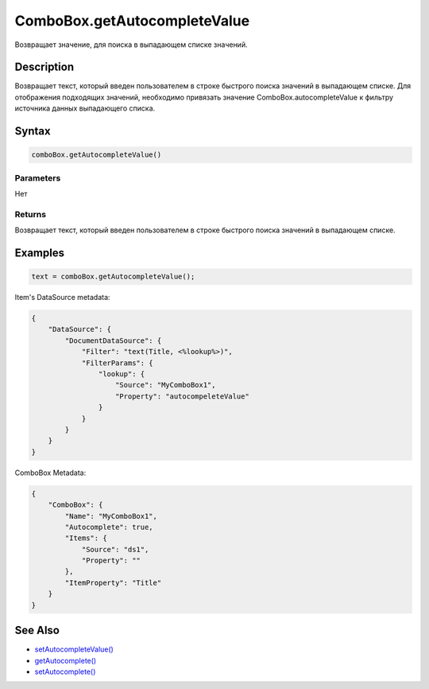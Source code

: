 ComboBox.getAutocompleteValue
=============================

Возвращает значение, для поиска в выпадающем списке значений.

Description
-----------

Возвращает текст, который введен пользователем в строке быстрого поиска
значений в выпадающем списке. Для отображения подходящих значений,
необходимо привязать значение ComboBox.autocompleteValue к фильтру
источника данных выпадающего списка.

Syntax
------

.. code:: js

    comboBox.getAutocompleteValue()

Parameters
~~~~~~~~~~

Нет

Returns
~~~~~~~

Возвращает текст, который введен пользователем в строке быстрого поиска
значений в выпадающем списке.

Examples
--------

.. code:: js

    text = comboBox.getAutocompleteValue();

Item's DataSource metadata:

.. code:: json

    {
        "DataSource": {
            "DocumentDataSource": {
                "Filter": "text(Title, <%lookup%>)",
                "FilterParams": {
                    "lookup": {
                        "Source": "MyComboBox1",
                        "Property": "autocompeleteValue"
                    }
                }
            }        
        }
    }

ComboBox Metadata:

.. code:: json


    {
        "ComboBox": {
            "Name": "MyComboBox1",
            "Autocomplete": true,
            "Items": {
                "Source": "ds1",
                "Property": ""
            },
            "ItemProperty": "Title"
        }
    }

See Also
--------

-  `setAutocompleteValue() <../ComboBox.setAutocompleteValue.html>`__
-  `getAutocomplete() <../ComboBox.getAutocomplete.html>`__
-  `setAutocomplete() <../ComboBox.setAutocomplete.html>`__
